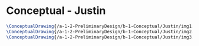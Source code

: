 * Conceptual - Justin

#+BEGIN_SRC tex :tangle  yes :tangle Justin.tex
\ConceptualDrawing{/a-1-2-PreliminaryDesign/b-1-Conceptual/Justin/img1.JPG}{\justin Grabber}
\ConceptualDrawing{/a-1-2-PreliminaryDesign/b-1-Conceptual/Justin/img2.JPG}{\justin Lights}
\ConceptualDrawing{/a-1-2-PreliminaryDesign/b-1-Conceptual/Justin/img3.JPG}{\justin Light Assembly}
#+END_SRC
